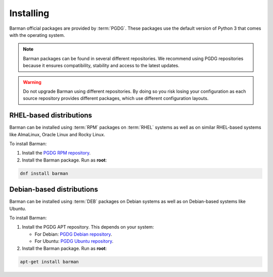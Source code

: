 .. _installation:

Installing
==========

Barman official packages are provided by :term:`PGDG`.
These packages use the default version of Python 3 that comes with the operating system.

.. note::
    Barman packages can be found in several different repositories. We recommend using
    PGDG repositories because it ensures compatibility, stability and access to
    the latest updates.

.. warning::
    Do not upgrade Barman using different repositories. By doing so you risk losing your
    configuration as each source repository provides different packages, which use
    different configuration layouts.

RHEL-based distributions
------------------------

Barman can be installed using :term:`RPM` packages on :term:`RHEL` systems as well as on
similar RHEL-based systems like AlmaLinux, Oracle Linux and Rocky Linux.

To install Barman:

1. Install the `PGDG RPM repository <https://www.postgresql.org/download/linux/redhat/>`_.
2. Install the Barman package. Run as **root**:

.. code-block:: bash

   dnf install barman

Debian-based distributions
--------------------------

Barman can be installed using :term:`DEB` packages on Debian systems as well as on
Debian-based systems like Ubuntu.

To install Barman:

1. Install the PGDG APT repository. This depends on your system:

   * For Debian: `PGDG Debian repository <https://www.postgresql.org/download/linux/debian/>`_.
   * For Ubuntu: `PGDG Ubuntu repository <https://www.postgresql.org/download/linux/ubuntu/>`_.

2. Install the Barman package. Run as **root**:

.. code-block:: bash

   apt-get install barman
